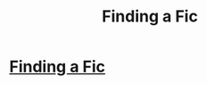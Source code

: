 #+TITLE: Finding a Fic

* [[/r/HPfanfiction/comments/kqdmdf/finding_a_fic/][Finding a Fic]]
:PROPERTIES:
:Author: Oldvictorian_Dress89
:Score: 1
:DateUnix: 1611764001.0
:DateShort: 2021-Jan-27
:FlairText: What's That Fic?
:END:
